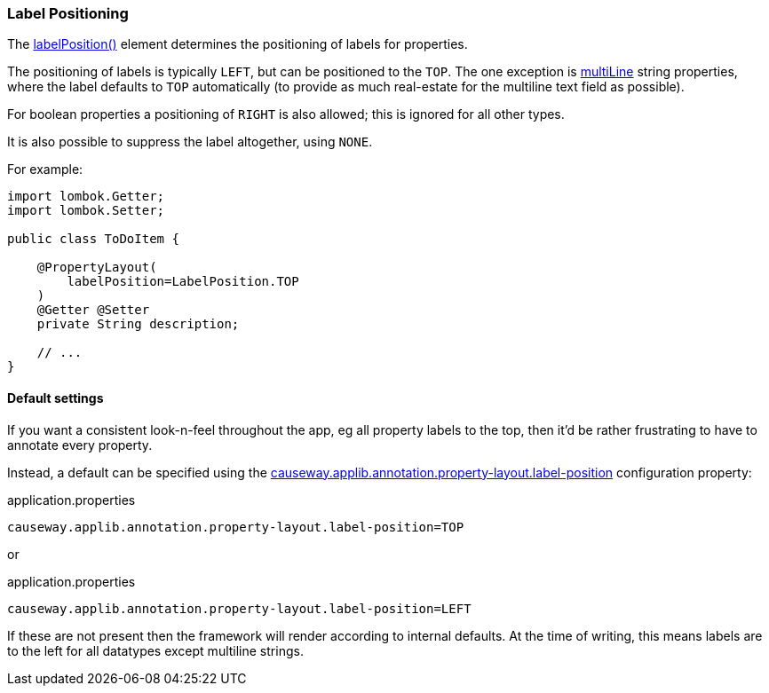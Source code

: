 === Label Positioning

:Notice: Licensed to the Apache Software Foundation (ASF) under one or more contributor license agreements. See the NOTICE file distributed with this work for additional information regarding copyright ownership. The ASF licenses this file to you under the Apache License, Version 2.0 (the "License"); you may not use this file except in compliance with the License. You may obtain a copy of the License at. http://www.apache.org/licenses/LICENSE-2.0 . Unless required by applicable law or agreed to in writing, software distributed under the License is distributed on an "AS IS" BASIS, WITHOUT WARRANTIES OR  CONDITIONS OF ANY KIND, either express or implied. See the License for the specific language governing permissions and limitations under the License.
:page-partial:


The xref:refguide:applib:index/annotation/PropertyLayout.adoc#labelPosition[labelPosition()] element determines the positioning of labels for properties.

The positioning of labels is typically `LEFT`, but can be positioned to the `TOP`.
The one exception is xref:refguide:applib:index/annotation/PropertyLayout.adoc#multiLine[multiLine] string properties, where the label defaults to `TOP` automatically (to provide as much real-estate for the multiline text field as possible).

For boolean properties a positioning of `RIGHT` is also allowed; this is ignored for all other types.

It is also possible to suppress the label altogether, using `NONE`.

For example:

[source,java]
----
import lombok.Getter;
import lombok.Setter;

public class ToDoItem {

    @PropertyLayout(
        labelPosition=LabelPosition.TOP
    )
    @Getter @Setter
    private String description;

    // ...
}
----

==== Default settings

If you want a consistent look-n-feel throughout the app, eg all property labels to the top, then it'd be rather frustrating to have to annotate every property.

Instead, a default can be specified using the xref:refguide:config:sections/causeway.applib.adoc#causeway.applib.annotation.property-layout.label-position[causeway.applib.annotation.property-layout.label-position] configuration property:

[source,ini]
.application.properties
----
causeway.applib.annotation.property-layout.label-position=TOP
----

or

[source,ini]
.application.properties
----
causeway.applib.annotation.property-layout.label-position=LEFT
----

If these are not present then the framework will render according to internal defaults.
At the time of writing, this means labels are to the left for all datatypes except multiline strings.



